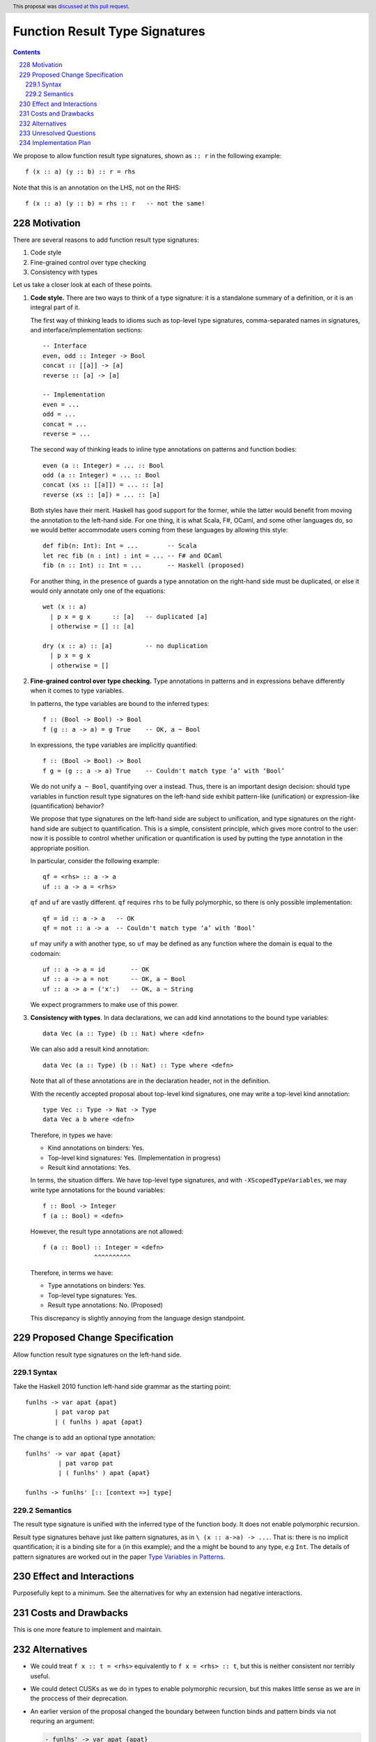 Function Result Type Signatures
===============================

.. proposal-number:: 51
.. author:: Vladislav Zavialov
.. date-accepted:: 2019-07-16
.. ticket-url::
.. implemented::
.. highlight:: haskell
.. header:: This proposal was `discussed at this pull request <https://github.com/ghc-proposals/ghc-proposals/pull/228>`_.
.. sectnum:: 
     :start: 228
.. contents::

We propose to allow function result type signatures, shown as ``:: r`` in the
following example::

  f (x :: a) (y :: b) :: r = rhs

Note that this is an annotation on the LHS, not on the RHS::

  f (x :: a) (y :: b) = rhs :: r   -- not the same!

Motivation
----------

There are several reasons to add function result type signatures:

1. Code style
2. Fine-grained control over type checking
3. Consistency with types

Let us take a closer look at each of these points.

1.  **Code style.** There are two ways to think of a type signature: it is a
    standalone summary of a definition, or it is an integral part of it.

    The first way of thinking leads to idioms such as top-level type signatures,
    comma-separated names in signatures, and interface/implementation sections::

      -- Interface
      even, odd :: Integer -> Bool
      concat :: [[a]] -> [a]
      reverse :: [a] -> [a]

      -- Implementation
      even = ...
      odd = ...
      concat = ...
      reverse = ...

    The second way of thinking leads to inline type annotations on patterns and
    function bodies::

      even (a :: Integer) = ... :: Bool
      odd (a :: Integer) = ... :: Bool
      concat (xs :: [[a]]) = ... :: [a]
      reverse (xs :: [a]) = ... :: [a]

    Both styles have their merit. Haskell has good support for the former,
    while the latter would benefit from moving the annotation to the left-hand
    side. For one thing, it is what Scala, F#, OCaml, and some other languages
    do, so we would better accommodate users coming from these languages by
    allowing this style::

      def fib(n: Int): Int = ...        -- Scala
      let rec fib (n : int) : int = ... -- F# and OCaml
      fib (n :: Int) :: Int = ...       -- Haskell (proposed)

    For another thing, in the presence of guards a type annotation on the
    right-hand side must be duplicated, or else it would only annotate only one
    of the equations::

      wet (x :: a)
        | p x = g x      :: [a]   -- duplicated [a]
        | otherwise = [] :: [a]

      dry (x :: a) :: [a]         -- no duplication
        | p x = g x
        | otherwise = []

2.  **Fine-grained control over type checking.** Type annotations in
    patterns and in expressions behave differently when it comes to type
    variables.

    In patterns, the type variables are bound to the inferred types::

      f :: (Bool -> Bool) -> Bool
      f (g :: a -> a) = g True    -- OK, a ~ Bool

    In expressions, the type variables are implicitly quantified::

      f :: (Bool -> Bool) -> Bool
      f g = (g :: a -> a) True    -- Couldn't match type ‘a’ with ‘Bool’

    We do not unify ``a ~ Bool``, quantifying over ``a`` instead. Thus, there
    is an important design decision: should type variables in function result
    type signatures on the left-hand side exhibit pattern-like (unification) or
    expression-like (quantification) behavior?

    We propose that type signatures on the left-hand side are subject to
    unification, and type signatures on the right-hand side are subject to
    quantification. This is a simple, consistent principle, which gives more
    control to the user: now it is possible to control whether unification or
    quantification is used by putting the type annotation in the appropriate
    position.

    In particular, consider the following example::

      qf = <rhs> :: a -> a
      uf :: a -> a = <rhs>

    ``qf`` and ``uf`` are vastly different. ``qf`` requires ``rhs`` to be fully
    polymorphic, so there is only possible implementation::

      qf = id :: a -> a   -- OK
      qf = not :: a -> a  -- Couldn't match type ‘a’ with ‘Bool’

    ``uf`` may unify ``a`` with another type, so ``uf`` may be defined as any function where
    the domain is equal to the codomain::

      uf :: a -> a = id       -- OK
      uf :: a -> a = not      -- OK, a ~ Bool
      uf :: a -> a = ('x':)   -- OK, a ~ String

    We expect programmers to make use of this power.

3.  **Consistency with types**. In data declarations, we can add kind
    annotations to the bound type variables::

      data Vec (a :: Type) (b :: Nat) where <defn>

    We can also add a result kind annotation::

      data Vec (a :: Type) (b :: Nat) :: Type where <defn>

    Note that all of these annotations are in the declaration header, not in
    the definition.

    With the recently accepted proposal about top-level kind signatures, one
    may write a top-level kind annotation::

      type Vec :: Type -> Nat -> Type
      data Vec a b where <defn>

    Therefore, in types we have:

    * Kind annotations on binders: Yes.
    * Top-level kind signatures: Yes. (Implementation in progress)
    * Result kind annotations: Yes.

    In terms, the situation differs. We have top-level type signatures, and
    with ``-XScopedTypeVariables``, we may write type annotations for the bound
    variables::

      f :: Bool -> Integer
      f (a :: Bool) = <defn>

    However, the result type annotations are not allowed::

      f (a :: Bool) :: Integer = <defn>
                    ^^^^^^^^^^

    Therefore, in terms we have:

    * Type annotations on binders: Yes.
    * Top-level type signatures: Yes.
    * Result type annotations: No. (Proposed)

    This discrepancy is slightly annoying from the language design standpoint.


Proposed Change Specification
-----------------------------

Allow function result type signatures on the left-hand side.

Syntax
~~~~~~

Take the Haskell 2010 function left-hand side grammar as the
starting point: ::

  funlhs -> var apat {apat}
          | pat varop pat
          | ( funlhs ) apat {apat}

The change is to add an optional type annotation: ::

  funlhs' -> var apat {apat}
           | pat varop pat
           | ( funlhs' ) apat {apat}

  funlhs -> funlhs' [:: [context =>] type]

Semantics
~~~~~~~~~

The result type signature is unified with the inferred type of
the function body. It does not enable polymorphic recursion.

Result type signatures behave just like pattern signatures, as in ``\ (x ::
a->a) -> ...``. That is: there is no implicit quantification; it is a binding
site for ``a`` (in this example); and the ``a`` might be bound to any type, e.g
``Int``. The details of pattern signatures are worked out in the paper
`Type Variables in Patterns <https://www.microsoft.com/en-us/research/publication/type-variables-patterns/>`_.

Effect and Interactions
-----------------------

Purposefully kept to a minimum. See the alternatives for why an extension had
negative interactions.

Costs and Drawbacks
-------------------

This is one more feature to implement and maintain.


Alternatives
------------

* We could treat ``f x :: t = <rhs>`` equivalently to ``f x = <rhs> :: t``, but
  this is neither consistent nor terribly useful.

* We could detect CUSKs as we do in types to enable polymorphic recursion, but
  this makes little sense as we are in the proccess of their deprecation.

* An earlier version of the proposal changed the boundary between function binds
  and pattern binds via not requring an argument:

  .. code-block:: diff

    - funlhs' -> var apat {apat}
    + funlhs' -> var {apat}

  and resolving the resulting ambiguity with pattern bindings in favor of
  function bindings.

  The motivation issue is that at the moment, a binding with no parameters and
  a signature is parsed as a pattern binding::

    x :: String -> String = reverse -- accepted as PatBind

  The consequence of this is that we reject scoped type variables::

    x :: [a] -> [a] = reverse -- rejected with an error:
    -------------------------------------------------------
      • You cannot bind scoped type variable ‘a’
          in a pattern binding signature
      • In the pattern: x :: [a] -> [a]
        In a pattern binding: x :: [a] -> [a] = reverse

  But by reclassifying this construct as a function binding and
  allow scoped type variables::

    x :: [a] -> [a] = reverse -- accepted as FunBind

    -- | Remember 'a' can be constrained.
    x' :: a' = reverse -- accepted as FunBind

  The problem is that there is another conflicting interpretation where ``x``
  stays a pattern bind::

    x :: [a] -> [a] = reverse @Int -- maybe someday accepted as PatBind

    y :: a
    y = 1 :: Int

  ``a`` is a (unified) type variable with the same scope as ``x``. This matches
  ``f (x :: a) = ...`` and ``(x :: a) <- ...`` where the ``x`` and ``a`` also
  coincide scopes. The overlap with the monadic bind is especially intersting,
  because we *have* to have these semantics / scope of ``a`` there in order to
  bind existentials. This also scales to deeper pattern signatures::

    Identity (x :: a) = Identity @Int 1 -- maybe someday accepted as PatBind

  To recover the function signature, one could use an explicit ``forall``::

    x :: forall a. [a] -> [a] = reverse -- maybe someday accepted as PatBind

  Which can be combined with the above if ``-XImpredicativeTypes`` is ever
  cleaned up. True, this doesn't bind ``a`` over the function body, but `type lambdas
  <https://github.com/ghc-proposals/ghc-proposals/blob/master/proposals/0050-type-lambda.rst>`_
  provide a solution.::

    x :: forall a. [a] -> [a] = \@b -> id @[b]
    Identity (x :: forall a. [a] -> [a]) = Identity \@b -> id @[b]

  All this is of course future work, but it seems premature for this proposal
  to cut off that line of research as just a side effect. By conservatively
  keeping pattern binds the same as today, we keep all options open.

Unresolved Questions
--------------------

No unresolved questions. The previous version of the proposal in changing
division between pattern and function binds raised some, but we avoid that by
keeping the existing division.

Implementation Plan
-------------------

I (Vladislav Zavialov) will (attempt to) implement.

The function result signatures are already a part of the ``Parser.y`` grammar,
and a validation step rejects them. This check will be removed, and ``FunBind``
extended with a result type.
